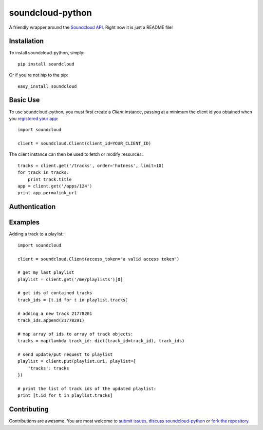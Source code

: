 =================
soundcloud-python
=================

A friendly wrapper around the `Soundcloud API`_. Right now it is just a README file!

.. _Soundcloud API: http://developers.soundcloud.com/

Installation
------------

To install soundcloud-python, simply: ::

    pip install soundcloud

Or if you're not hip to the pip: ::

    easy_install soundcloud

Basic Use
---------

To use soundcloud-python, you must first create a `Client` instance, passing at a minimum the client id you obtained when you `registered your app`_: ::

    import soundcloud
    
    client = soundcloud.Client(client_id=YOUR_CLIENT_ID)

The client instance can then be used to fetch or modify resources: ::

    tracks = client.get('/tracks', order='hotness', limit=10)
    for track in tracks:
        print track.title
    app = client.get('/apps/124')
    print app.permalink_url

.. _registered your app: http://soundcloud.com/you/apps/

Authentication
--------------

Examples
--------

Adding a track to a playlist: ::

    import soundcloud

    client = soundcloud.Client(access_token="a valid access token")

    # get my last playlist
    playlist = client.get('/me/playlists')[0]

    # get ids of contained tracks
    track_ids = [t.id for t in playlist.tracks]
    
    # adding a new track 21778201
    track_ids.append(21778201)

    # map array of ids to array of track objects:
    tracks = map(lambda track_id: dict(track_id=track_id), track_ids)

    # send update/put request to playlist
    playlist = client.put(playlist.uri, playlist={
        'tracks': tracks
    })

    # print the list of track ids of the updated playlist:
    print [t.id for t in playlist.tracks]


Contributing
------------

Contributions are awesome. You are most welcome to `submit issues`_, `discuss soundcloud-python`_ or `fork the repository`_.

.. _`submit issues`: https://github.com/soundcloud/soundcloud-python/issues
.. _`discuss soundcloud-python`: https://groups.google.com/group/soundcloudapi
.. _`fork the repository`: https://github.com/soundcloud/soundcloud-python
